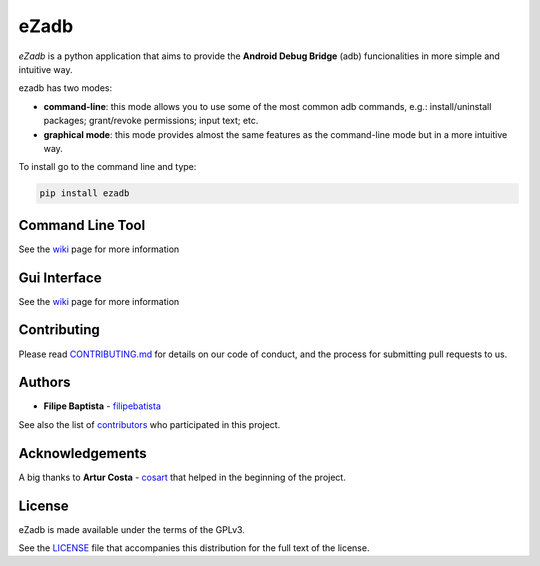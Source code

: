 **eZadb**
=========

*eZadb* is a python application that aims to provide the **Android Debug
Bridge** (adb) funcionalities in more simple and intuitive way.

ezadb has two modes:

-  **command-line**: this mode allows you to use some of the most common
   adb commands, e.g.: install/uninstall packages; grant/revoke
   permissions; input text; etc.
-  **graphical mode**: this mode provides almost the same features as
   the command-line mode but in a more intuitive way.

To install go to the command line and type:

.. code:: python

     pip install ezadb

**Command Line Tool**
---------------------

|command line| See the
`wiki <https://github.com/filipebatista/eZadb/wiki/Command-Line>`__ page
for more information

**Gui Interface**
-----------------

|gui interface| See the
`wiki <https://github.com/filipebatista/eZadb/wiki/Graphical-mode>`__
page for more information

Contributing
------------

Please read
`CONTRIBUTING.md <https://filipebatista.github.io/eZadb/CONTRIBUTING.md>`__
for details on our code of conduct, and the process for submitting pull
requests to us.

Authors
-------

-  **Filipe Baptista** -
   `filipebatista <https://github.com/filipebatista>`__

See also the list of
`contributors <https://github.com/filipebatista/eZadb/contributors>`__
who participated in this project.

Acknowledgements
----------------

A big thanks to **Artur Costa** - `cosart <https://github.com/cosart>`__
that helped in the beginning of the project.

License
-------

eZadb is made available under the terms of the GPLv3.

See the
`LICENSE <https://github.com/filipebatista/eZadb/blob/master/LICENSE>`__
file that accompanies this distribution for the full text of the
license.

.. |command line| image:: https://filipebatista.github.io/eZadb/imgs/command_line_thumb.png
.. |gui interface| image:: https://filipebatista.github.io/eZadb/imgs/gui_main_thumb.png

